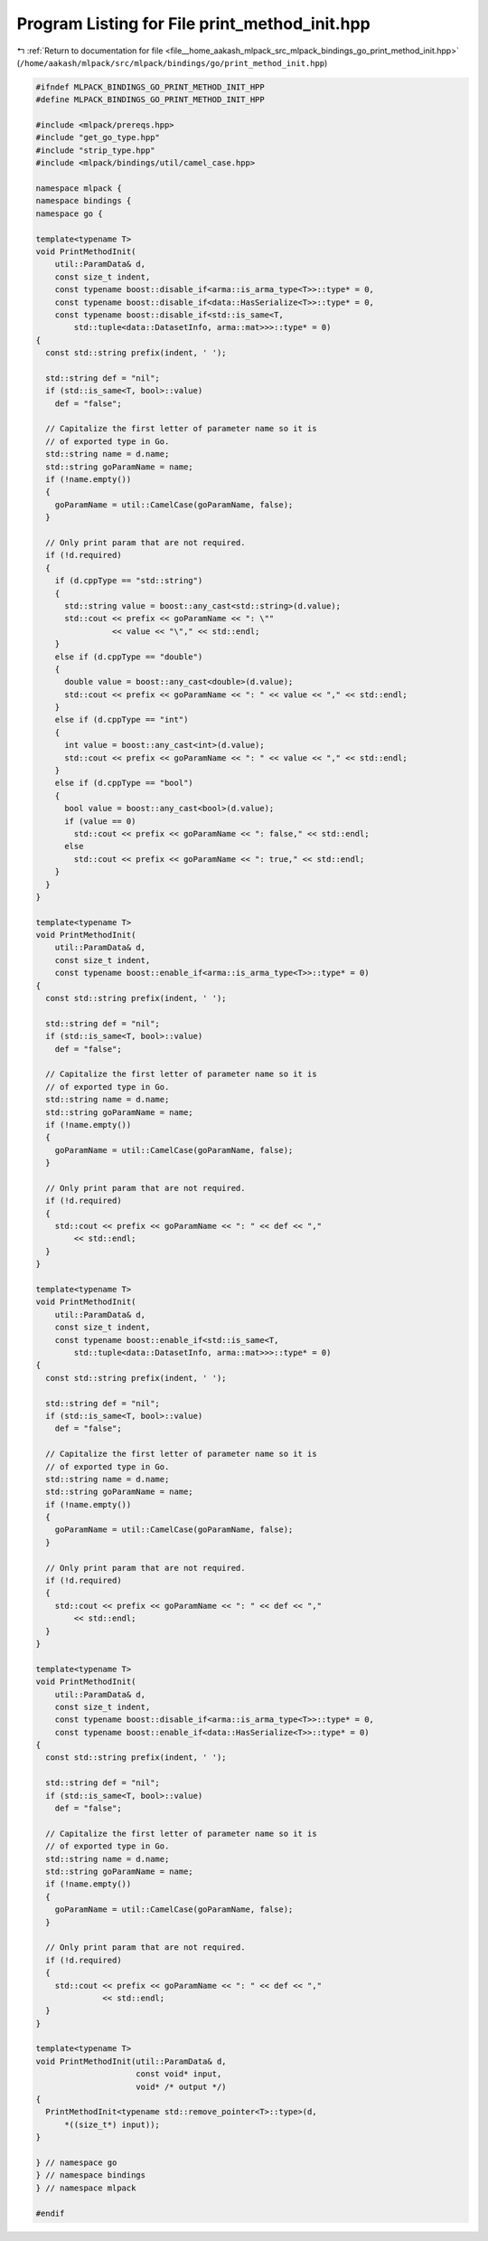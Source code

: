 
.. _program_listing_file__home_aakash_mlpack_src_mlpack_bindings_go_print_method_init.hpp:

Program Listing for File print_method_init.hpp
==============================================

|exhale_lsh| :ref:`Return to documentation for file <file__home_aakash_mlpack_src_mlpack_bindings_go_print_method_init.hpp>` (``/home/aakash/mlpack/src/mlpack/bindings/go/print_method_init.hpp``)

.. |exhale_lsh| unicode:: U+021B0 .. UPWARDS ARROW WITH TIP LEFTWARDS

.. code-block:: cpp

   
   #ifndef MLPACK_BINDINGS_GO_PRINT_METHOD_INIT_HPP
   #define MLPACK_BINDINGS_GO_PRINT_METHOD_INIT_HPP
   
   #include <mlpack/prereqs.hpp>
   #include "get_go_type.hpp"
   #include "strip_type.hpp"
   #include <mlpack/bindings/util/camel_case.hpp>
   
   namespace mlpack {
   namespace bindings {
   namespace go {
   
   template<typename T>
   void PrintMethodInit(
       util::ParamData& d,
       const size_t indent,
       const typename boost::disable_if<arma::is_arma_type<T>>::type* = 0,
       const typename boost::disable_if<data::HasSerialize<T>>::type* = 0,
       const typename boost::disable_if<std::is_same<T,
           std::tuple<data::DatasetInfo, arma::mat>>>::type* = 0)
   {
     const std::string prefix(indent, ' ');
   
     std::string def = "nil";
     if (std::is_same<T, bool>::value)
       def = "false";
   
     // Capitalize the first letter of parameter name so it is
     // of exported type in Go.
     std::string name = d.name;
     std::string goParamName = name;
     if (!name.empty())
     {
       goParamName = util::CamelCase(goParamName, false);
     }
   
     // Only print param that are not required.
     if (!d.required)
     {
       if (d.cppType == "std::string")
       {
         std::string value = boost::any_cast<std::string>(d.value);
         std::cout << prefix << goParamName << ": \""
                   << value << "\"," << std::endl;
       }
       else if (d.cppType == "double")
       {
         double value = boost::any_cast<double>(d.value);
         std::cout << prefix << goParamName << ": " << value << "," << std::endl;
       }
       else if (d.cppType == "int")
       {
         int value = boost::any_cast<int>(d.value);
         std::cout << prefix << goParamName << ": " << value << "," << std::endl;
       }
       else if (d.cppType == "bool")
       {
         bool value = boost::any_cast<bool>(d.value);
         if (value == 0)
           std::cout << prefix << goParamName << ": false," << std::endl;
         else
           std::cout << prefix << goParamName << ": true," << std::endl;
       }
     }
   }
   
   template<typename T>
   void PrintMethodInit(
       util::ParamData& d,
       const size_t indent,
       const typename boost::enable_if<arma::is_arma_type<T>>::type* = 0)
   {
     const std::string prefix(indent, ' ');
   
     std::string def = "nil";
     if (std::is_same<T, bool>::value)
       def = "false";
   
     // Capitalize the first letter of parameter name so it is
     // of exported type in Go.
     std::string name = d.name;
     std::string goParamName = name;
     if (!name.empty())
     {
       goParamName = util::CamelCase(goParamName, false);
     }
   
     // Only print param that are not required.
     if (!d.required)
     {
       std::cout << prefix << goParamName << ": " << def << ","
           << std::endl;
     }
   }
   
   template<typename T>
   void PrintMethodInit(
       util::ParamData& d,
       const size_t indent,
       const typename boost::enable_if<std::is_same<T,
           std::tuple<data::DatasetInfo, arma::mat>>>::type* = 0)
   {
     const std::string prefix(indent, ' ');
   
     std::string def = "nil";
     if (std::is_same<T, bool>::value)
       def = "false";
   
     // Capitalize the first letter of parameter name so it is
     // of exported type in Go.
     std::string name = d.name;
     std::string goParamName = name;
     if (!name.empty())
     {
       goParamName = util::CamelCase(goParamName, false);
     }
   
     // Only print param that are not required.
     if (!d.required)
     {
       std::cout << prefix << goParamName << ": " << def << ","
           << std::endl;
     }
   }
   
   template<typename T>
   void PrintMethodInit(
       util::ParamData& d,
       const size_t indent,
       const typename boost::disable_if<arma::is_arma_type<T>>::type* = 0,
       const typename boost::enable_if<data::HasSerialize<T>>::type* = 0)
   {
     const std::string prefix(indent, ' ');
   
     std::string def = "nil";
     if (std::is_same<T, bool>::value)
       def = "false";
   
     // Capitalize the first letter of parameter name so it is
     // of exported type in Go.
     std::string name = d.name;
     std::string goParamName = name;
     if (!name.empty())
     {
       goParamName = util::CamelCase(goParamName, false);
     }
   
     // Only print param that are not required.
     if (!d.required)
     {
       std::cout << prefix << goParamName << ": " << def << ","
                 << std::endl;
     }
   }
   
   template<typename T>
   void PrintMethodInit(util::ParamData& d,
                        const void* input,
                        void* /* output */)
   {
     PrintMethodInit<typename std::remove_pointer<T>::type>(d,
         *((size_t*) input));
   }
   
   } // namespace go
   } // namespace bindings
   } // namespace mlpack
   
   #endif
